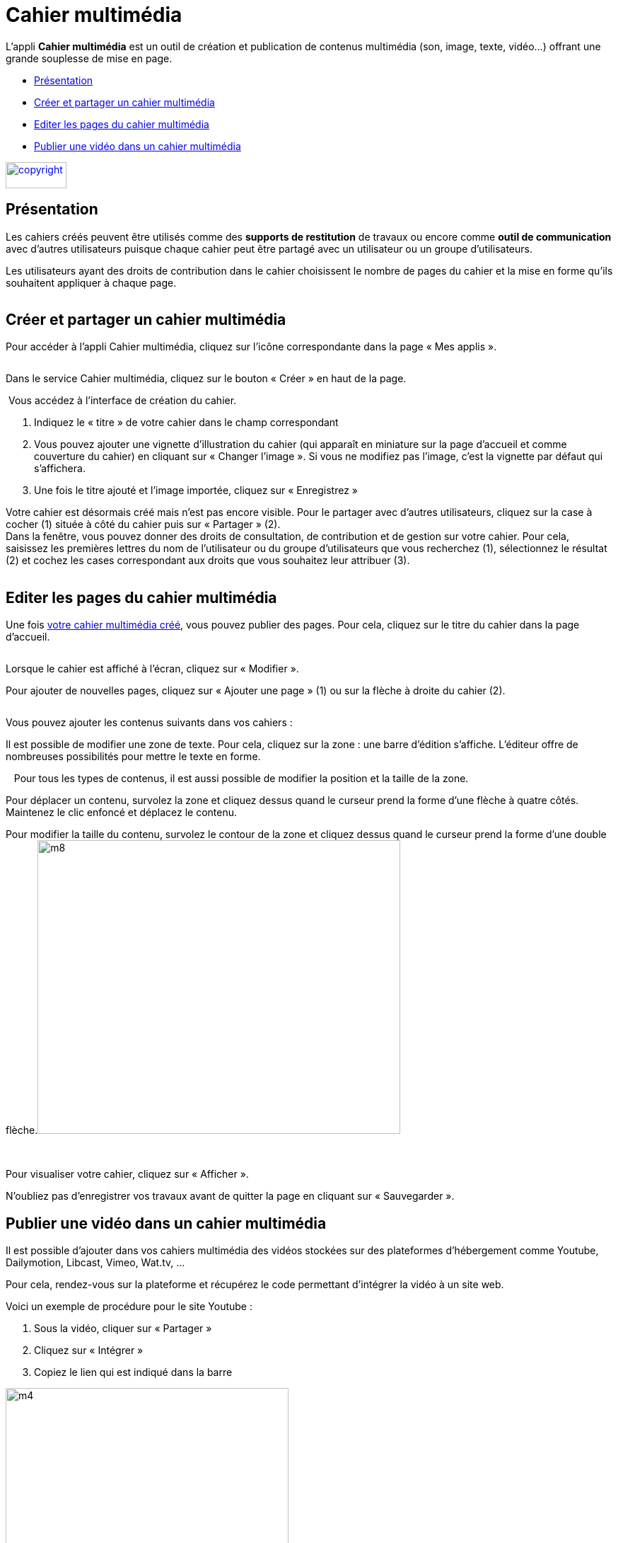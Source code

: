[[cahier-multimedia]]
= Cahier multimédia

L’appli *Cahier multimédia* est un outil de création et publication de
contenus multimédia (son, image, texte, vidéo…) offrant une grande
souplesse de mise en page.  

[[summary]]
* link:index.html?iframe=true#presentation[Présentation]
* link:index.html?iframe=true#cas-d-usage-1[Créer et partager un cahier
multimédia]
* link:index.html?iframe=true#cas-d-usage-2[Editer les pages du cahier
multimédia]
* link:index.html?iframe=true#cas-d-usage-3[Publier une vidéo dans un
cahier multimédia]

link:../../wp-content/uploads/2015/03/copyright.jpg[image:../../wp-content/uploads/2015/03/copyright.jpg[copyright,width=86,height=37]]


[[presentation]]
== Présentation

Les cahiers créés peuvent être utilisés comme des *supports de
restitution* de travaux ou encore comme *outil de communication* avec
d’autres utilisateurs puisque chaque cahier peut être partagé avec un
utilisateur ou un groupe d'utilisateurs.

Les utilisateurs ayant des droits de contribution dans le cahier
choisissent le nombre de pages du cahier et la mise en forme qu'ils
souhaitent appliquer à chaque page.

image:/assets/CMA 1.png[alt=""]

[[cas-d-usage-1]]
== Créer et partager un cahier multimédia


Pour accéder à l’appli Cahier multimédia, cliquez sur l’icône
correspondante dans la page « Mes
applis ».

image:/assets/CMA 2.png[alt=""]

Dans le service Cahier multimédia, cliquez sur le bouton « Créer » en
haut de la page.

image:/assets/CMA 3.png[alt=""]
Vous accédez à l’interface de création du cahier.

1.  Indiquez le « titre » de votre cahier dans le champ correspondant
2.  Vous pouvez ajouter une vignette d’illustration du cahier (qui
apparaît en miniature sur la page d’accueil et comme couverture du
cahier) en cliquant sur « Changer l’image ». Si vous ne modifiez pas
l’image, c’est la vignette par défaut qui s’affichera.
3.  Une fois le titre ajouté et l’image importée, cliquez sur « Enregistrez
»

image:/assets/CMA 4.png[alt=""] +
Votre cahier est désormais créé mais n’est pas encore visible. Pour le
partager avec d’autres utilisateurs, cliquez sur la case à cocher (1)
située à côté du cahier puis sur « Partager » (2).
image:/assets/CMA 5.png[alt=""] +
Dans la fenêtre, vous pouvez donner des droits de consultation, de
contribution et de gestion sur votre cahier. Pour cela, saisissez les
premières lettres du nom de l’utilisateur ou du groupe d’utilisateurs
que vous recherchez (1), sélectionnez le résultat (2) et cochez les
cases correspondant aux droits que vous souhaitez leur attribuer (3).

image:/assets/CMA 6.png[alt=""]

[[cas-d-usage-2]]
== Editer les pages du cahier multimédia

Une fois http://one1d.fr/aide-support/aide-support/7-cahier-multimedia/creer-et-partager-un-cahier-multimedia/[votre
cahier multimédia créé], vous pouvez publier des pages. Pour cela,
cliquez sur le titre du cahier dans la page d’accueil.

image:/assets/CMA 7.png[alt=""]

Lorsque le cahier est affiché à l’écran, cliquez sur « Modifier ».
image:/assets/CMA 8.png[alt=""]

Pour ajouter de nouvelles pages, cliquez sur « Ajouter une page » (1) ou
sur la flèche à droite du cahier (2).

image:/assets/CMA 9.png[alt=""]

Vous pouvez ajouter les contenus suivants dans vos cahiers :
image:/assets/CMA 10.png[alt=""]

Il est possible de modifier une zone de texte. Pour cela, cliquez sur la
zone : une barre d’édition s’affiche. L’éditeur offre de nombreuses
possibilités pour mettre le texte en forme.

image:/assets/CMA 11.png[alt=""]
 
Pour tous les types de contenus, il est aussi possible de modifier la
position et la taille de la zone.

Pour déplacer un contenu, survolez la zone et cliquez dessus quand le
curseur prend la forme d’une flèche à quatre côtés. Maintenez le clic
enfoncé et déplacez le contenu.

Pour modifier la taille du contenu, survolez le contour de la zone et
cliquez dessus quand le curseur prend la forme d’une double
flèche.image:../../wp-content/uploads/2015/06/m81.png[m8,width=513,height=415]

 

Pour visualiser votre cahier, cliquez sur « Afficher ».

N’oubliez pas d’enregistrer vos travaux avant de quitter la page en
cliquant sur « Sauvegarder ».

[[cas-d-usage-3]]
== Publier une vidéo dans un cahier multimédia


Il est possible d’ajouter dans vos cahiers multimédia des vidéos
stockées sur des plateformes d’hébergement comme Youtube, Dailymotion,
Libcast, Vimeo, Wat.tv, …

Pour cela, rendez-vous sur la plateforme et récupérez le code permettant
d’intégrer la vidéo à un site web.

Voici un exemple de procédure pour le site Youtube :

1.  Sous la vidéo, cliquer sur « Partager »
2.  Cliquez sur « Intégrer »
3.  Copiez le lien qui est indiqué dans la barre

image:../../wp-content/uploads/2015/06/m44.png[m4,width=400]

Ouvrez le cahier multimédia dans lequel vous souhaitez ajouter cette
vidéo et cliquez sur l’icône d’ajout de
vidéo.

image:/assets/CMA 13.png[alt=""]

Dans la fenêtre qui s’ouvre, collez le lien précédemment copié depuis le
site hébergeant la vidéo (1) puis cliquez sur « Ajouter » (2).

 

image:../../wp-content/uploads/2015/06/m66.png[m6,width=437,height=218]

Positionnez ensuite la vidéo dans la page et sauvegardez votre travail.
image:/assets/CMA 14.png[alt=""]

Votre cahier est complété et la vidéo prête à être regardée !
